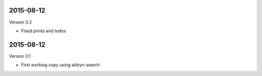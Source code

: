
----------
2015-08-12
----------

Version 0.2

* Fixed prints and todos


----------
2015-08-12
----------

Version 0.1

* First working copy using aldryn-search
